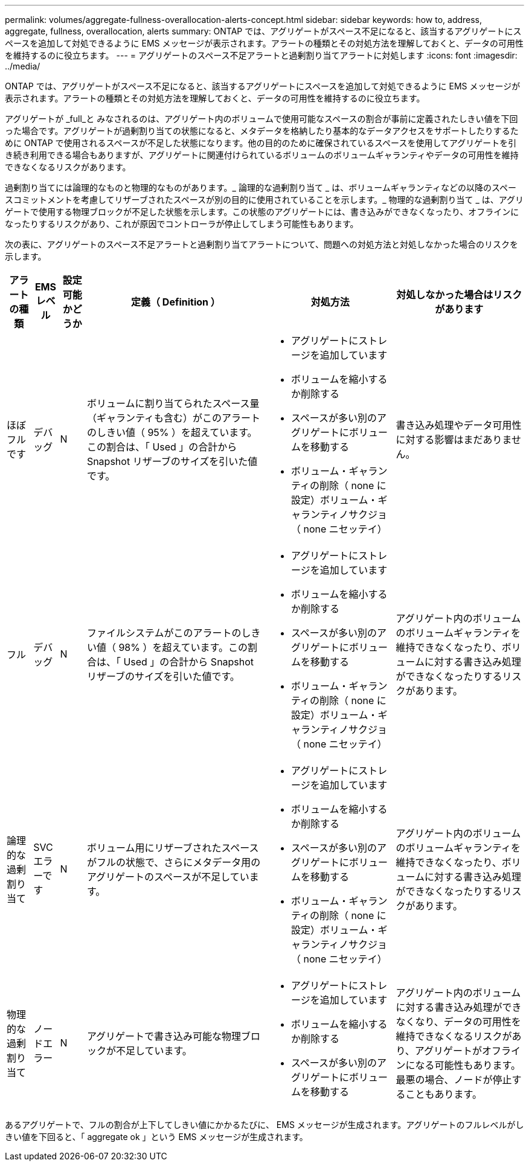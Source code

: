 ---
permalink: volumes/aggregate-fullness-overallocation-alerts-concept.html 
sidebar: sidebar 
keywords: how to, address, aggregate, fullness, overallocation, alerts 
summary: ONTAP では、アグリゲートがスペース不足になると、該当するアグリゲートにスペースを追加して対処できるように EMS メッセージが表示されます。アラートの種類とその対処方法を理解しておくと、データの可用性を維持するのに役立ちます。 
---
= アグリゲートのスペース不足アラートと過剰割り当てアラートに対処します
:icons: font
:imagesdir: ../media/


[role="lead"]
ONTAP では、アグリゲートがスペース不足になると、該当するアグリゲートにスペースを追加して対処できるように EMS メッセージが表示されます。アラートの種類とその対処方法を理解しておくと、データの可用性を維持するのに役立ちます。

アグリゲートが _full_と みなされるのは、アグリゲート内のボリュームで使用可能なスペースの割合が事前に定義されたしきい値を下回った場合です。アグリゲートが過剰割り当ての状態になると、メタデータを格納したり基本的なデータアクセスをサポートしたりするために ONTAP で使用されるスペースが不足した状態になります。他の目的のために確保されているスペースを使用してアグリゲートを引き続き利用できる場合もありますが、アグリゲートに関連付けられているボリュームのボリュームギャランティやデータの可用性を維持できなくなるリスクがあります。

過剰割り当てには論理的なものと物理的なものがあります。_ 論理的な過剰割り当て _ は、ボリュームギャランティなどの以降のスペースコミットメントを考慮してリザーブされたスペースが別の目的に使用されていることを示します。_ 物理的な過剰割り当て _ は、アグリゲートで使用する物理ブロックが不足した状態を示します。この状態のアグリゲートには、書き込みができなくなったり、オフラインになったりするリスクがあり、これが原因でコントローラが停止してしまう可能性もあります。

次の表に、アグリゲートのスペース不足アラートと過剰割り当てアラートについて、問題への対処方法と対処しなかった場合のリスクを示します。

[cols="5%,5%,5%,35%,25%,25%"]
|===
| アラートの種類 | EMS レベル | 設定可能かどうか | 定義（ Definition ） | 対処方法 | 対処しなかった場合はリスクがあります 


 a| 
ほぼフルです
 a| 
デバッグ
 a| 
N
 a| 
ボリュームに割り当てられたスペース量（ギャランティも含む）がこのアラートのしきい値（ 95% ）を超えています。この割合は、「 Used 」の合計から Snapshot リザーブのサイズを引いた値です。
 a| 
* アグリゲートにストレージを追加しています
* ボリュームを縮小するか削除する
* スペースが多い別のアグリゲートにボリュームを移動する
* ボリューム・ギャランティの削除（ none に設定）ボリューム・ギャランティノサクジョ（ none ニセッテイ）

 a| 
書き込み処理やデータ可用性に対する影響はまだありません。



 a| 
フル
 a| 
デバッグ
 a| 
N
 a| 
ファイルシステムがこのアラートのしきい値（ 98% ）を超えています。この割合は、「 Used 」の合計から Snapshot リザーブのサイズを引いた値です。
 a| 
* アグリゲートにストレージを追加しています
* ボリュームを縮小するか削除する
* スペースが多い別のアグリゲートにボリュームを移動する
* ボリューム・ギャランティの削除（ none に設定）ボリューム・ギャランティノサクジョ（ none ニセッテイ）

 a| 
アグリゲート内のボリュームのボリュームギャランティを維持できなくなったり、ボリュームに対する書き込み処理ができなくなったりするリスクがあります。



 a| 
論理的な過剰割り当て
 a| 
SVC エラーです
 a| 
N
 a| 
ボリューム用にリザーブされたスペースがフルの状態で、さらにメタデータ用のアグリゲートのスペースが不足しています。
 a| 
* アグリゲートにストレージを追加しています
* ボリュームを縮小するか削除する
* スペースが多い別のアグリゲートにボリュームを移動する
* ボリューム・ギャランティの削除（ none に設定）ボリューム・ギャランティノサクジョ（ none ニセッテイ）

 a| 
アグリゲート内のボリュームのボリュームギャランティを維持できなくなったり、ボリュームに対する書き込み処理ができなくなったりするリスクがあります。



 a| 
物理的な過剰割り当て
 a| 
ノードエラー
 a| 
N
 a| 
アグリゲートで書き込み可能な物理ブロックが不足しています。
 a| 
* アグリゲートにストレージを追加しています
* ボリュームを縮小するか削除する
* スペースが多い別のアグリゲートにボリュームを移動する

 a| 
アグリゲート内のボリュームに対する書き込み処理ができなくなり、データの可用性を維持できなくなるリスクがあり、アグリゲートがオフラインになる可能性もあります。最悪の場合、ノードが停止することもあります。

|===
あるアグリゲートで、フルの割合が上下してしきい値にかかるたびに、 EMS メッセージが生成されます。アグリゲートのフルレベルがしきい値を下回ると、「 aggregate ok 」という EMS メッセージが生成されます。
